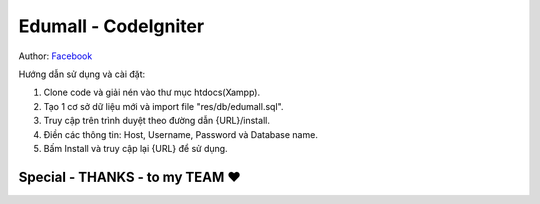 ###################
Edumall - CodeIgniter
###################
Author: `Facebook <https://www.facebook.com/FindOut.K.T>`_

Hướng dẫn sử dụng và cài đặt:

1. Clone code và giải nén vào thư mục htdocs(Xampp).

2. Tạo 1 cơ sở dữ liệu mới và import file "res/db/edumall.sql".

3. Truy cập trên trình duyệt theo đường dẫn {URL}/install.

4. Điền các thông tin: Host, Username, Password và Database name.

5. Bấm Install và truy cập lại {URL} để sử dụng.

**************************
Special - THANKS - to my TEAM ♥
**************************

